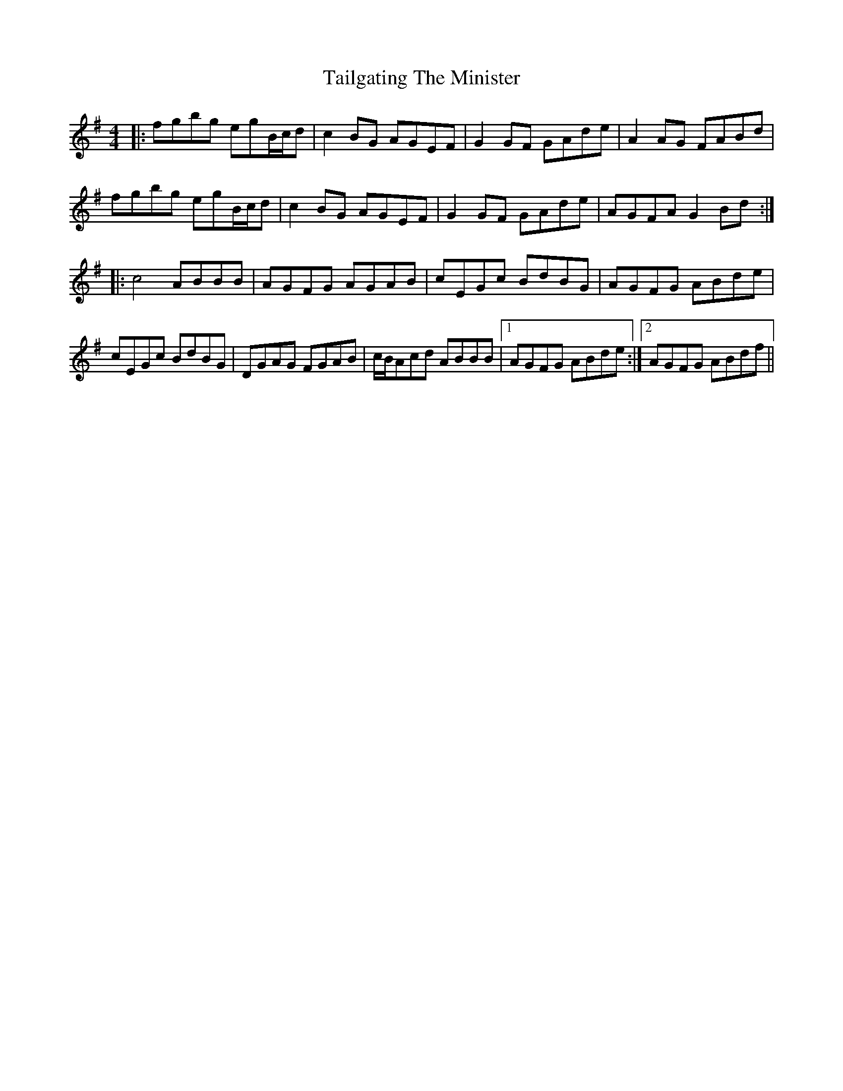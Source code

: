 X: 39257
T: Tailgating The Minister
R: reel
M: 4/4
K: Gmajor
|:fgbg egB/c/d|c2BG AGEF|G2GF GAde|A2AG FABd|
fgbg egB/c/d|c2BG AGEF|G2GF GAde|AGFA G2Bd:|
|:c4 ABBB|AGFG AGAB|cEGc BdBG|AGFG ABde|
cEGc BdBG|DGAG FGAB|c/B/Acd ABBB|1 AGFG ABde:|2 AGFG ABdf||


